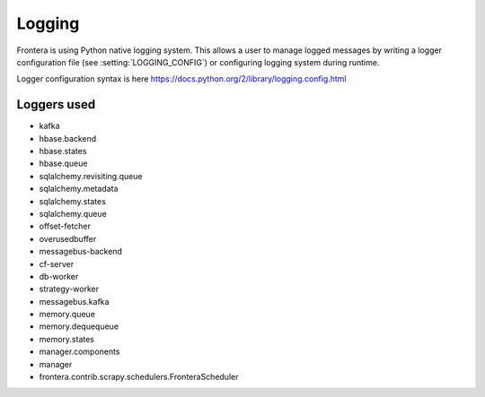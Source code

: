 =======
Logging
=======

Frontera is using Python native logging system. This allows a user to manage logged messages by writing a logger
configuration file (see :setting:`LOGGING_CONFIG`) or configuring logging system during runtime.

Logger configuration syntax is here
https://docs.python.org/2/library/logging.config.html

Loggers used
============

* kafka
* hbase.backend
* hbase.states
* hbase.queue
* sqlalchemy.revisiting.queue
* sqlalchemy.metadata
* sqlalchemy.states
* sqlalchemy.queue
* offset-fetcher
* overusedbuffer
* messagebus-backend
* cf-server
* db-worker
* strategy-worker
* messagebus.kafka
* memory.queue
* memory.dequequeue
* memory.states
* manager.components
* manager
* frontera.contrib.scrapy.schedulers.FronteraScheduler

